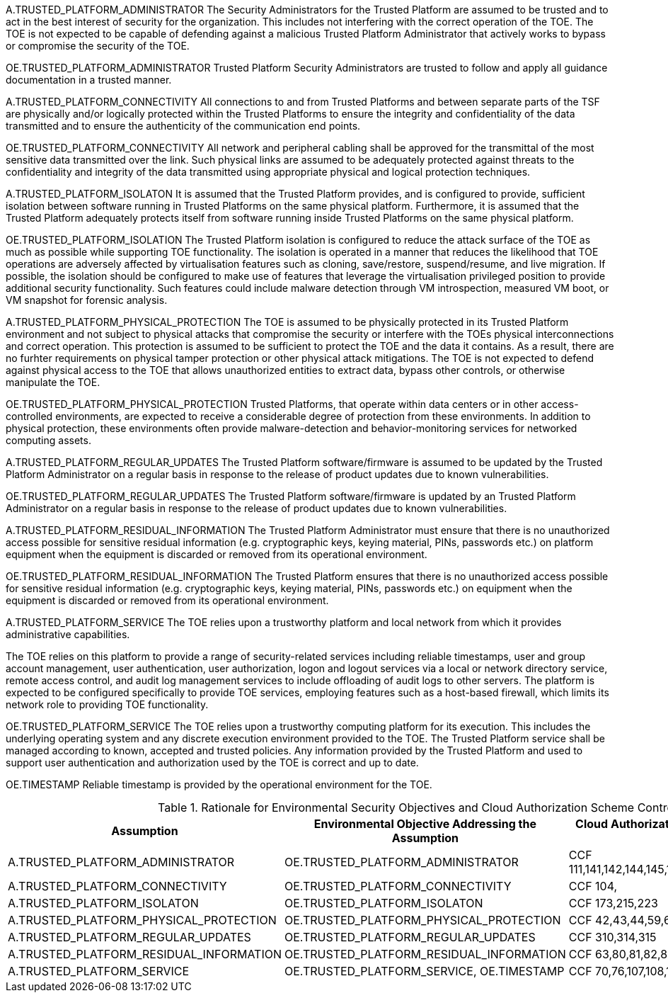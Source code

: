 A.TRUSTED_PLATFORM_ADMINISTRATOR 
The Security Administrators for the Trusted Platform are assumed to be trusted and to act in the best interest of security for the organization. This includes not interfering with the correct operation of the TOE. The TOE is not expected to be capable of defending against a malicious Trusted Platform Administrator that actively works to bypass or compromise the security of the TOE.

OE.TRUSTED_PLATFORM_ADMINISTRATOR 
Trusted Platform Security Administrators are trusted to follow and apply all guidance documentation in a trusted manner. 

A.TRUSTED_PLATFORM_CONNECTIVITY
All connections to and from Trusted Platforms and between separate parts of the TSF are physically and/or logically protected within
the Trusted Platforms to ensure the integrity and confidentiality of the data transmitted and to ensure the authenticity of the communication end points.

OE.TRUSTED_PLATFORM_CONNECTIVITY
All network and peripheral cabling shall be approved for the transmittal of the most sensitive data transmitted over the link. Such physical links are assumed to be adequately protected against threats to the confidentiality and integrity of the data transmitted using appropriate physical and logical protection techniques.

A.TRUSTED_PLATFORM_ISOLATON
It is assumed that the Trusted Platform provides, and is configured to provide, sufficient isolation between software running in Trusted Platforms on the same physical platform. Furthermore, it is assumed that the Trusted Platform adequately protects itself from software running inside Trusted Platforms on the same physical platform.

OE.TRUSTED_PLATFORM_ISOLATION
The Trusted Platform isolation is configured to reduce the attack surface of the TOE as much as possible while supporting TOE functionality. The isolation is operated in a manner that reduces the likelihood that TOE operations are adversely affected by virtualisation features such as cloning, save/restore, suspend/resume, and live migration. If possible, the isolation should be configured to make use of features that leverage the virtualisation privileged position to provide additional security functionality. Such features could include malware detection through VM introspection, measured VM boot, or VM snapshot for forensic analysis.

A.TRUSTED_PLATFORM_PHYSICAL_PROTECTION
The TOE is assumed to be physically protected in its Trusted Platform environment and not subject to physical attacks that compromise the security or interfere with the TOEs physical interconnections and correct operation. This protection is assumed to be sufficient to protect the TOE and the data it contains. As a result, there are no furhter requirements on physical tamper protection or other physical attack mitigations. The TOE is not expected to defend against physical access to the TOE that allows unauthorized entities to extract data, bypass other controls, or otherwise manipulate the TOE. 

OE.TRUSTED_PLATFORM_PHYSICAL_PROTECTION
Trusted Platforms, that operate within data centers or in other access-controlled environments, are expected to receive a considerable degree of protection from these environments. In addition to physical protection, these environments often provide malware-detection and behavior-monitoring services for networked computing assets.

A.TRUSTED_PLATFORM_REGULAR_UPDATES 
The Trusted Platform software/firmware is assumed to be updated by the Trusted Platform Administrator on a regular basis in response to the release of product updates due to known vulnerabilities.

OE.TRUSTED_PLATFORM_REGULAR_UPDATES
The Trusted Platform software/firmware is updated by an Trusted Platform Administrator on a regular basis in response to the release of product updates due to known vulnerabilities.

A.TRUSTED_PLATFORM_RESIDUAL_INFORMATION
The Trusted Platform Administrator must ensure that there is no unauthorized access possible for sensitive residual information (e.g. cryptographic keys, keying material, PINs, passwords etc.) on platform equipment when the equipment is discarded or removed from its operational environment.

OE.TRUSTED_PLATFORM_RESIDUAL_INFORMATION
The Trusted Platform ensures that there is no unauthorized access possible for sensitive residual information (e.g. cryptographic keys, keying material, PINs, passwords etc.) on equipment when the equipment is discarded or removed from its operational environment. 

A.TRUSTED_PLATFORM_SERVICE
The TOE relies upon a trustworthy platform and local network from which it provides administrative capabilities.

The TOE relies on this platform to provide a range of security-related services including reliable timestamps, user and group account management, user authentication, user authorization, logon and logout services via a local or network directory service, remote access control, and audit log management services to include offloading of audit logs to other servers. The platform is expected to be configured specifically to provide TOE services, employing features such as a host-based firewall, which limits its network role to providing TOE functionality.

OE.TRUSTED_PLATFORM_SERVICE
The TOE relies upon a trustworthy computing platform for its execution. This includes the underlying operating system and any discrete execution environment provided to the TOE. The Trusted Platform service shall be managed according to known, accepted and trusted policies. Any information provided by the Trusted Platform and used to support user authentication and authorization used by the TOE is correct and up to date.

OE.TIMESTAMP
Reliable timestamp is provided by the operational environment for the TOE.



.Rationale for Environmental Security Objectives and Cloud Authorization Scheme Controls
[options="header,footer"]
|=======================
|Assumption|Environmental Objective Addressing
the Assumption      |Cloud Authorization Scheme Controls - Cisco CCF v2.0
|A.TRUSTED_PLATFORM_ADMINISTRATOR    |OE.TRUSTED_PLATFORM_ADMINISTRATOR      |CCF 111,141,142,144,145,146,152,153,159,169,198,199,200
|A.TRUSTED_PLATFORM_CONNECTIVITY    |OE.TRUSTED_PLATFORM_CONNECTIVITY      |CCF 104,
|A.TRUSTED_PLATFORM_ISOLATON    |OE.TRUSTED_PLATFORM_ISOLATON      |CCF 173,215,223
|A.TRUSTED_PLATFORM_PHYSICAL_PROTECTION    |OE.TRUSTED_PLATFORM_PHYSICAL_PROTECTION      |CCF 42,43,44,59,60,207
|A.TRUSTED_PLATFORM_REGULAR_UPDATES    |OE.TRUSTED_PLATFORM_REGULAR_UPDATES      |CCF 310,314,315
|A.TRUSTED_PLATFORM_RESIDUAL_INFORMATION    |OE.TRUSTED_PLATFORM_RESIDUAL_INFORMATION      |CCF 63,80,81,82,83
|A.TRUSTED_PLATFORM_SERVICE    |OE.TRUSTED_PLATFORM_SERVICE, OE.TIMESTAMP      |CCF 70,76,107,108,117,140,160,276,280,310,311,318
|=======================
